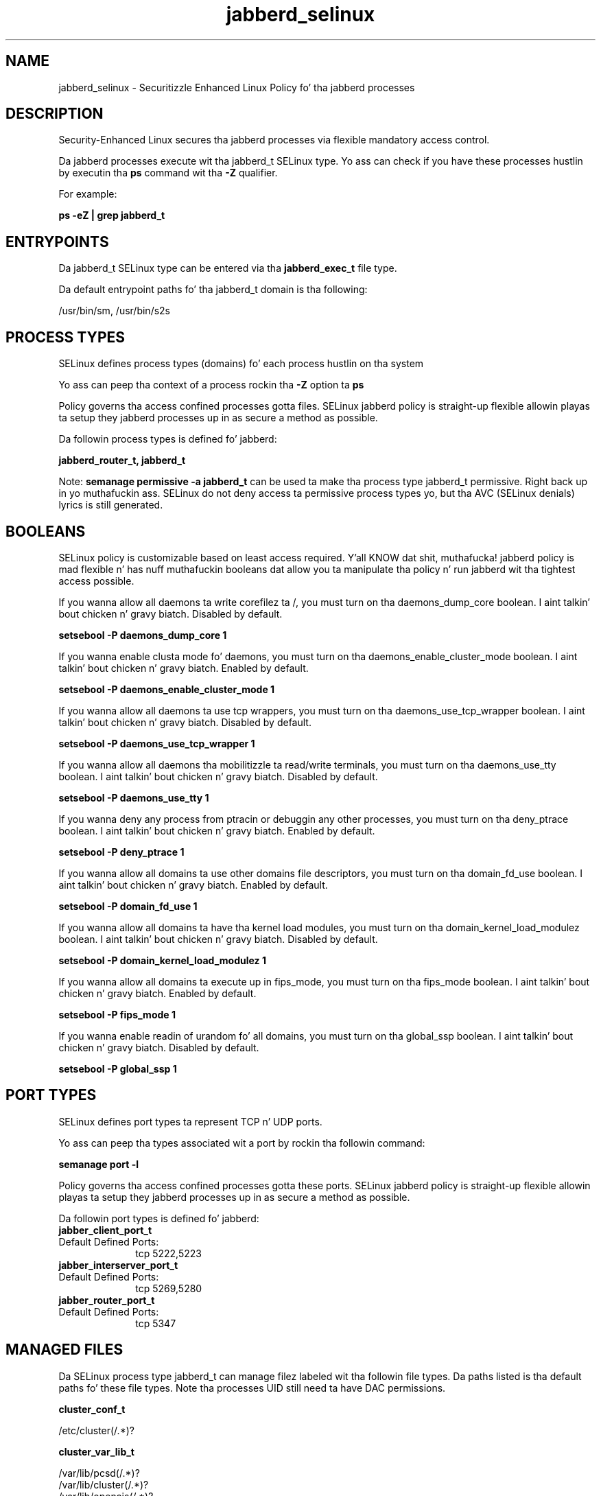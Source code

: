.TH  "jabberd_selinux"  "8"  "14-12-02" "jabberd" "SELinux Policy jabberd"
.SH "NAME"
jabberd_selinux \- Securitizzle Enhanced Linux Policy fo' tha jabberd processes
.SH "DESCRIPTION"

Security-Enhanced Linux secures tha jabberd processes via flexible mandatory access control.

Da jabberd processes execute wit tha jabberd_t SELinux type. Yo ass can check if you have these processes hustlin by executin tha \fBps\fP command wit tha \fB\-Z\fP qualifier.

For example:

.B ps -eZ | grep jabberd_t


.SH "ENTRYPOINTS"

Da jabberd_t SELinux type can be entered via tha \fBjabberd_exec_t\fP file type.

Da default entrypoint paths fo' tha jabberd_t domain is tha following:

/usr/bin/sm, /usr/bin/s2s
.SH PROCESS TYPES
SELinux defines process types (domains) fo' each process hustlin on tha system
.PP
Yo ass can peep tha context of a process rockin tha \fB\-Z\fP option ta \fBps\bP
.PP
Policy governs tha access confined processes gotta files.
SELinux jabberd policy is straight-up flexible allowin playas ta setup they jabberd processes up in as secure a method as possible.
.PP
Da followin process types is defined fo' jabberd:

.EX
.B jabberd_router_t, jabberd_t
.EE
.PP
Note:
.B semanage permissive -a jabberd_t
can be used ta make tha process type jabberd_t permissive. Right back up in yo muthafuckin ass. SELinux do not deny access ta permissive process types yo, but tha AVC (SELinux denials) lyrics is still generated.

.SH BOOLEANS
SELinux policy is customizable based on least access required. Y'all KNOW dat shit, muthafucka!  jabberd policy is mad flexible n' has nuff muthafuckin booleans dat allow you ta manipulate tha policy n' run jabberd wit tha tightest access possible.


.PP
If you wanna allow all daemons ta write corefilez ta /, you must turn on tha daemons_dump_core boolean. I aint talkin' bout chicken n' gravy biatch. Disabled by default.

.EX
.B setsebool -P daemons_dump_core 1

.EE

.PP
If you wanna enable clusta mode fo' daemons, you must turn on tha daemons_enable_cluster_mode boolean. I aint talkin' bout chicken n' gravy biatch. Enabled by default.

.EX
.B setsebool -P daemons_enable_cluster_mode 1

.EE

.PP
If you wanna allow all daemons ta use tcp wrappers, you must turn on tha daemons_use_tcp_wrapper boolean. I aint talkin' bout chicken n' gravy biatch. Disabled by default.

.EX
.B setsebool -P daemons_use_tcp_wrapper 1

.EE

.PP
If you wanna allow all daemons tha mobilitizzle ta read/write terminals, you must turn on tha daemons_use_tty boolean. I aint talkin' bout chicken n' gravy biatch. Disabled by default.

.EX
.B setsebool -P daemons_use_tty 1

.EE

.PP
If you wanna deny any process from ptracin or debuggin any other processes, you must turn on tha deny_ptrace boolean. I aint talkin' bout chicken n' gravy biatch. Enabled by default.

.EX
.B setsebool -P deny_ptrace 1

.EE

.PP
If you wanna allow all domains ta use other domains file descriptors, you must turn on tha domain_fd_use boolean. I aint talkin' bout chicken n' gravy biatch. Enabled by default.

.EX
.B setsebool -P domain_fd_use 1

.EE

.PP
If you wanna allow all domains ta have tha kernel load modules, you must turn on tha domain_kernel_load_modulez boolean. I aint talkin' bout chicken n' gravy biatch. Disabled by default.

.EX
.B setsebool -P domain_kernel_load_modulez 1

.EE

.PP
If you wanna allow all domains ta execute up in fips_mode, you must turn on tha fips_mode boolean. I aint talkin' bout chicken n' gravy biatch. Enabled by default.

.EX
.B setsebool -P fips_mode 1

.EE

.PP
If you wanna enable readin of urandom fo' all domains, you must turn on tha global_ssp boolean. I aint talkin' bout chicken n' gravy biatch. Disabled by default.

.EX
.B setsebool -P global_ssp 1

.EE

.SH PORT TYPES
SELinux defines port types ta represent TCP n' UDP ports.
.PP
Yo ass can peep tha types associated wit a port by rockin tha followin command:

.B semanage port -l

.PP
Policy governs tha access confined processes gotta these ports.
SELinux jabberd policy is straight-up flexible allowin playas ta setup they jabberd processes up in as secure a method as possible.
.PP
Da followin port types is defined fo' jabberd:

.EX
.TP 5
.B jabber_client_port_t
.TP 10
.EE


Default Defined Ports:
tcp 5222,5223
.EE

.EX
.TP 5
.B jabber_interserver_port_t
.TP 10
.EE


Default Defined Ports:
tcp 5269,5280
.EE

.EX
.TP 5
.B jabber_router_port_t
.TP 10
.EE


Default Defined Ports:
tcp 5347
.EE
.SH "MANAGED FILES"

Da SELinux process type jabberd_t can manage filez labeled wit tha followin file types.  Da paths listed is tha default paths fo' these file types.  Note tha processes UID still need ta have DAC permissions.

.br
.B cluster_conf_t

	/etc/cluster(/.*)?
.br

.br
.B cluster_var_lib_t

	/var/lib/pcsd(/.*)?
.br
	/var/lib/cluster(/.*)?
.br
	/var/lib/openais(/.*)?
.br
	/var/lib/pengine(/.*)?
.br
	/var/lib/corosync(/.*)?
.br
	/usr/lib/heartbeat(/.*)?
.br
	/var/lib/heartbeat(/.*)?
.br
	/var/lib/pacemaker(/.*)?
.br

.br
.B cluster_var_run_t

	/var/run/crm(/.*)?
.br
	/var/run/cman_.*
.br
	/var/run/rsctmp(/.*)?
.br
	/var/run/aisexec.*
.br
	/var/run/heartbeat(/.*)?
.br
	/var/run/cpglockd\.pid
.br
	/var/run/corosync\.pid
.br
	/var/run/rgmanager\.pid
.br
	/var/run/cluster/rgmanager\.sk
.br

.br
.B jabberd_var_lib_t

	/var/lib/jabberd(/.*)?
.br

.br
.B root_t

	/
.br
	/initrd
.br

.SH FILE CONTEXTS
SELinux requires filez ta have a extended attribute ta define tha file type.
.PP
Yo ass can peep tha context of a gangbangin' file rockin tha \fB\-Z\fP option ta \fBls\bP
.PP
Policy governs tha access confined processes gotta these files.
SELinux jabberd policy is straight-up flexible allowin playas ta setup they jabberd processes up in as secure a method as possible.
.PP

.PP
.B STANDARD FILE CONTEXT

SELinux defines tha file context types fo' tha jabberd, if you wanted to
store filez wit these types up in a gangbangin' finger-lickin' diffent paths, you need ta execute tha semanage command ta sepecify alternate labelin n' then use restorecon ta put tha labels on disk.

.B semanage fcontext -a -t jabberd_exec_t '/srv/jabberd/content(/.*)?'
.br
.B restorecon -R -v /srv/myjabberd_content

Note: SELinux often uses regular expressions ta specify labels dat match multiple files.

.I Da followin file types is defined fo' jabberd:


.EX
.PP
.B jabberd_exec_t
.EE

- Set filez wit tha jabberd_exec_t type, if you wanna transizzle a executable ta tha jabberd_t domain.

.br
.TP 5
Paths:
/usr/bin/sm, /usr/bin/s2s

.EX
.PP
.B jabberd_initrc_exec_t
.EE

- Set filez wit tha jabberd_initrc_exec_t type, if you wanna transizzle a executable ta tha jabberd_initrc_t domain.


.EX
.PP
.B jabberd_router_exec_t
.EE

- Set filez wit tha jabberd_router_exec_t type, if you wanna transizzle a executable ta tha jabberd_router_t domain.

.br
.TP 5
Paths:
/usr/bin/c2s, /usr/bin/router

.EX
.PP
.B jabberd_var_lib_t
.EE

- Set filez wit tha jabberd_var_lib_t type, if you wanna store tha jabberd filez under tha /var/lib directory.


.PP
Note: File context can be temporarily modified wit tha chcon command. Y'all KNOW dat shit, muthafucka!  If you wanna permanently chizzle tha file context you need ta use the
.B semanage fcontext
command. Y'all KNOW dat shit, muthafucka!  This will modify tha SELinux labelin database.  Yo ass will need ta use
.B restorecon
to apply tha labels.

.SH "COMMANDS"
.B semanage fcontext
can also be used ta manipulate default file context mappings.
.PP
.B semanage permissive
can also be used ta manipulate whether or not a process type is permissive.
.PP
.B semanage module
can also be used ta enable/disable/install/remove policy modules.

.B semanage port
can also be used ta manipulate tha port definitions

.B semanage boolean
can also be used ta manipulate tha booleans

.PP
.B system-config-selinux
is a GUI tool available ta customize SELinux policy settings.

.SH AUTHOR
This manual page was auto-generated using
.B "sepolicy manpage".

.SH "SEE ALSO"
selinux(8), jabberd(8), semanage(8), restorecon(8), chcon(1), sepolicy(8)
, setsebool(8), jabberd_router_selinux(8)</textarea>

<div id="button">
<br/>
<input type="submit" name="translate" value="Tranzizzle Dis Shiznit" />
</div>

</form> 

</div>

<div id="space3"></div>
<div id="disclaimer"><h2>Use this to translate your words into gangsta</h2>
<h2>Click <a href="more.html">here</a> to learn more about Gizoogle</h2></div>

</body>
</html>
